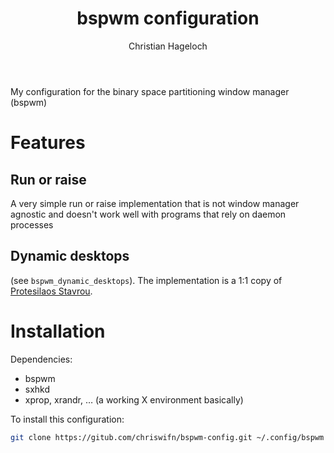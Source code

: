 #+title: bspwm configuration
#+author: Christian Hageloch

My configuration for the binary space partitioning window manager (bspwm)

* Features

** Run or raise
A very simple run or raise implementation that is not window manager agnostic and doesn't work well with
programs that rely on daemon processes 

** Dynamic desktops
(see =bspwm_dynamic_desktops=).
The implementation is a 1:1 copy of [[https://gitlab.com/protesilaos/dotfiles/-/blob/master/bspwm/bin/bspwm_dynamic_desktops][Protesilaos Stavrou]].

* Installation
Dependencies:
- bspwm
- sxhkd
- xprop, xrandr, ... (a working X environment basically)

To install this configuration:
#+begin_src sh
git clone https://gitub.com/chriswifn/bspwm-config.git ~/.config/bspwm
#+end_src
  
  

